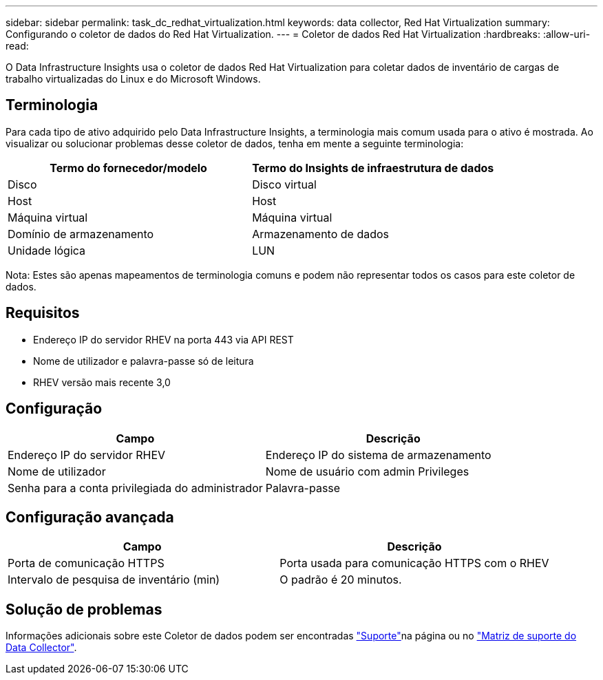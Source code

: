 ---
sidebar: sidebar 
permalink: task_dc_redhat_virtualization.html 
keywords: data collector, Red Hat Virtualization 
summary: Configurando o coletor de dados do Red Hat Virtualization. 
---
= Coletor de dados Red Hat Virtualization
:hardbreaks:
:allow-uri-read: 


[role="lead"]
O Data Infrastructure Insights usa o coletor de dados Red Hat Virtualization para coletar dados de inventário de cargas de trabalho virtualizadas do Linux e do Microsoft Windows.



== Terminologia

Para cada tipo de ativo adquirido pelo Data Infrastructure Insights, a terminologia mais comum usada para o ativo é mostrada. Ao visualizar ou solucionar problemas desse coletor de dados, tenha em mente a seguinte terminologia:

[cols="2*"]
|===
| Termo do fornecedor/modelo | Termo do Insights de infraestrutura de dados 


| Disco | Disco virtual 


| Host | Host 


| Máquina virtual | Máquina virtual 


| Domínio de armazenamento | Armazenamento de dados 


| Unidade lógica | LUN 
|===
Nota: Estes são apenas mapeamentos de terminologia comuns e podem não representar todos os casos para este coletor de dados.



== Requisitos

* Endereço IP do servidor RHEV na porta 443 via API REST
* Nome de utilizador e palavra-passe só de leitura
* RHEV versão mais recente 3,0




== Configuração

[cols="2*"]
|===
| Campo | Descrição 


| Endereço IP do servidor RHEV | Endereço IP do sistema de armazenamento 


| Nome de utilizador | Nome de usuário com admin Privileges 


| Senha para a conta privilegiada do administrador | Palavra-passe 
|===


== Configuração avançada

[cols="2*"]
|===
| Campo | Descrição 


| Porta de comunicação HTTPS | Porta usada para comunicação HTTPS com o RHEV 


| Intervalo de pesquisa de inventário (min) | O padrão é 20 minutos. 
|===


== Solução de problemas

Informações adicionais sobre este Coletor de dados podem ser encontradas link:concept_requesting_support.html["Suporte"]na página ou no link:reference_data_collector_support_matrix.html["Matriz de suporte do Data Collector"].
